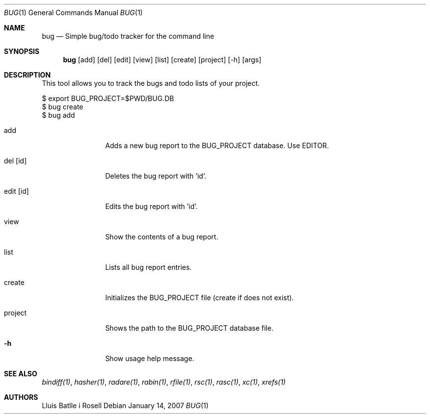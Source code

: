 .Dd January 14, 2007
.Dt BUG 1
.Os
.Sh NAME
.Nm bug
.Nd Simple bug/todo tracker for the command line
.Sh SYNOPSIS
.Nm bug
.Op add
.Op del
.Op edit
.Op view
.Op list
.Op create
.Op project
.Op -h
.Op args
.Sh DESCRIPTION
This tool allows you to track the bugs and todo lists of your project.

  $ export BUG_PROJECT=$PWD/BUG.DB
  $ bug create
  $ bug add
.Bl -tag -width Fl
.It add
Adds a new bug report to the BUG_PROJECT database. Use EDITOR.
.It del [id]
Deletes the bug report with 'id'.
.It edit [id]
Edits the bug report with 'id'.
.It view
Show the contents of a bug report.
.It list
Lists all bug report entries.
.It create
Initializes the BUG_PROJECT file (create if does not exist).
.It project
Shows the path to the BUG_PROJECT database file.
.It Fl h
Show usage help message.
.El
.Sh SEE ALSO
.Pp
.Xr bindiff(1) ,
.Xr hasher(1) ,
.Xr radare(1) ,
.Xr rabin(1) ,
.Xr rfile(1) ,
.Xr rsc(1) ,
.Xr rasc(1) ,
.Xr xc(1) ,
.Xr xrefs(1)
.Sh AUTHORS
.Pp
Lluis Batlle i Rosell
.Pp
